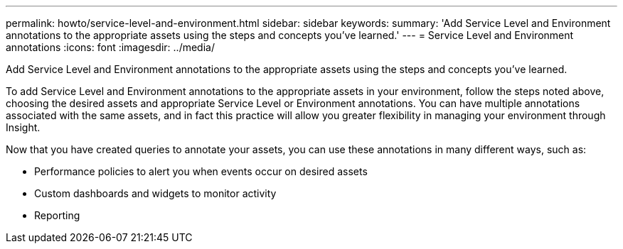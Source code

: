 ---
permalink: howto/service-level-and-environment.html
sidebar: sidebar
keywords: 
summary: 'Add Service Level and Environment annotations to the appropriate assets using the steps and concepts you’ve learned.'
---
= Service Level and Environment annotations
:icons: font
:imagesdir: ../media/

[.lead]
Add Service Level and Environment annotations to the appropriate assets using the steps and concepts you've learned.

To add Service Level and Environment annotations to the appropriate assets in your environment, follow the steps noted above, choosing the desired assets and appropriate Service Level or Environment annotations. You can have multiple annotations associated with the same assets, and in fact this practice will allow you greater flexibility in managing your environment through Insight.

Now that you have created queries to annotate your assets, you can use these annotations in many different ways, such as:

* Performance policies to alert you when events occur on desired assets
* Custom dashboards and widgets to monitor activity
* Reporting
